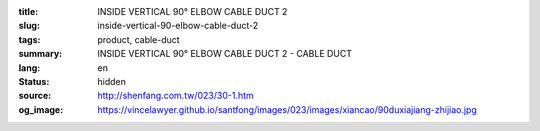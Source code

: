 :title: INSIDE VERTICAL 90° ELBOW CABLE DUCT 2
:slug: inside-vertical-90-elbow-cable-duct-2
:tags: product, cable-duct
:summary: INSIDE VERTICAL 90° ELBOW CABLE DUCT 2 - CABLE DUCT
:lang: en
:status: hidden
:source: http://shenfang.com.tw/023/30-1.htm
:og_image: https://vincelawyer.github.io/santfong/images/023/images/xiancao/90duxiajiang-zhijiao.jpg
